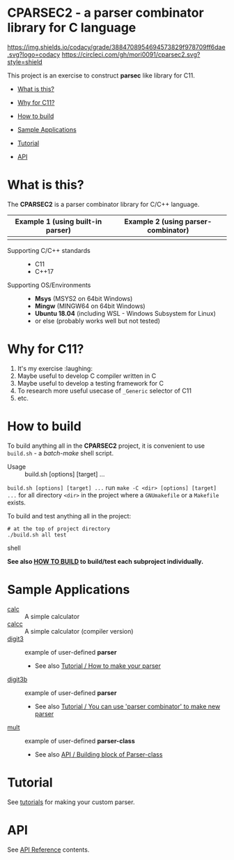 # -*- coding: utf-8-unix -*-
#+STARTUP: showall indent

* CPARSEC2 - a parser combinator library for C language

[[https://app.codacy.com/project/mori-d/cparsec2/dashboard][https://img.shields.io/codacy/grade/3884708954694573829f978709ff6dae.svg?logo=codacy]]
[[https://circleci.com/gh/mori0091/cparsec2][https://circleci.com/gh/mori0091/cparsec2.svg?style=shield]]
[[https://codecov.io/gh/mori0091/cparsec2][https://codecov.io/gh/mori0091/cparsec2/branch/master/graph/badge.svg]]

This project is an exercise to construct *parsec* like library for C11.

- [[#what-is-this][What is this?]]
- [[#why-for-c11][Why for C11?]]

- [[#how-to-build][How to build]]
- [[#sample-applications][Sample Applications]]
- [[#tutorial][Tutorial]]
- [[#api][API]]

* What is this?
:PROPERTIES:
:CUSTOM_ID: what-is-this
:END:

The *CPARSEC2* is a parser combinator library for C/C++ language.

| Example 1 (using built-in parser) | Example 2 (using parser-combinator) |
|-----------------------------------+-------------------------------------|
| [[file:docs/images/parsec1.png]]  | [[file:docs/images/parsec2.png]]    |


- Supporting C/C++ standards ::
  - C11
  - C++17
  
- Supporting OS/Environments :: 
  - *Msys* (MSYS2 on 64bit Windows)
  - *Mingw* (MINGW64 on 64bit Windows)
  - *Ubuntu 18.04* (including WSL - Windows Subsystem for Linux)
  - or else (probably works well but not tested)


* Why for C11?
:PROPERTIES:
:CUSTOM_ID: why-for-c11
:END:

1. It's my exercise :laughing:
2. Maybe useful to develop C compiler written in C
3. Maybe useful to develop a testing framework for C
4. To research more useful usecase of ~_Generic~ selector of C11
5. etc.

* How to build
:PROPERTIES:
:CUSTOM_ID: how-to-build
:END:

To build anything all in the *CPARSEC2* project, it is convenient to use
~build.sh~ - a /batch-make/ shell script.

- Usage :: build.sh [options] [target] ...

~build.sh [options] [target] ...~ run ~make -C <dir> [options] [target] ...~ for
all directory ~<dir>~ in the project where a =GNUmakefile= or a =Makefile=
exists.

To build and test anything all in the project:
#+begin_src shell
# at the top of project directory
./build.sh all test
#+end_src shell

*See also [[file:docs/HOW_TO_BUILD.org][HOW TO BUILD]] to build/test each subproject individually.*

* Sample Applications
:PROPERTIES:
:CUSTOM_ID: sample-applications
:END:

- [[file:example/calc][calc]] :: 
     A simple calculator
- [[file:example/calcc][calcc]] :: 
     A simple calculator (compiler version)
- [[file:example/digit3][digit3]] :: 
     example of user-defined *parser*
     - See also [[file:docs/TUTORIAL.org#how-to-make-your-parser][Tutorial / How to make your parser]]
- [[file:example/digit3b][digit3b]] ::
     example of user-defined *parser*
     - See also [[file:docs/TUTORIAL.org#you-can-use-parser-combinator-to-make-new-parser][Tutorial / You can use 'parser combinator' to make new parser]]
- [[file:example/mult][mult]] ::
     example of user-defined *parser-class*
     - See also [[file:docs/API.org#building-block-of-parser-class][API / Building block of Parser-class]]

* Tutorial
:PROPERTIES:
:CUSTOM_ID: tutorial
:END:

See [[file:docs/TUTORIAL.org][tutorials]] for making your custom parser.

* API
:PROPERTIES:
:CUSTOM_ID: api
:END:

See [[file:docs/API.org][API Reference]] contents.
